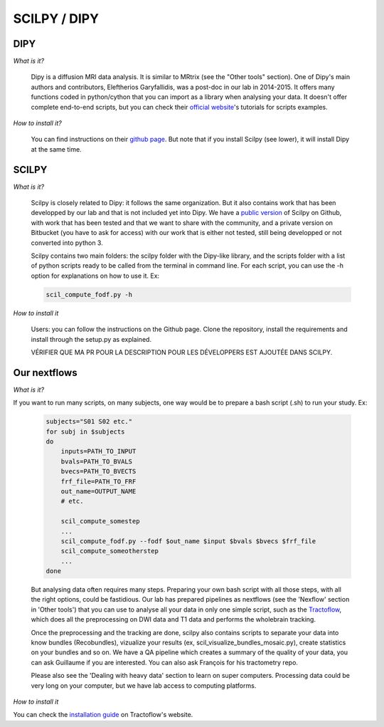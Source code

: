 
SCILPY / DIPY
==============

DIPY
####

*What is it?*

    Dipy is a diffusion MRI data analysis. It is similar to MRtrix (see the "Other tools" section). One of Dipy's main authors and contributors, Eleftherios Garyfallidis, was a post-doc in our lab in 2014-2015. It offers many functions coded in python/cython that you can import as a library when analysing your data. It doesn't offer complete end-to-end scripts, but you can check their `official website <https://dipy.org/>`_'s tutorials for scripts examples.

*How to install it?*

    You can find instructions on their `github page <https://github.com/nipy/dipy>`_. But note that if you install Scilpy (see lower), it will install Dipy at the same time.


SCILPY
######

*What is it?*

    Scilpy is closely related to Dipy: it follows the same organization. But it also contains work that has been developped by our lab and that is not included yet into Dipy. We have a `public version <https://github.com/scilus/scilpy>`_ of Scilpy on Github, with work that has been tested and that we want to share with the community, and a private version on Bitbucket (you have to ask for access) with our work that is either not tested, still being developped or not converted into python 3.

    Scilpy contains two main folders: the scilpy folder with the Dipy-like library, and the scripts folder with a list of python scripts ready to be called from the terminal in command line. For each script, you can use the -h option for explanations on how to use it. Ex:

    .. code-block:: bash

        scil_compute_fodf.py -h

*How to install it*

    Users: you can follow the instructions on the Github page. Clone the repository, install the requirements and install through the setup.py as explained.

    VÉRIFIER QUE MA PR POUR LA DESCRIPTION POUR LES DÉVELOPPERS EST AJOUTÉE DANS SCILPY.

Our nextflows
##############

*What is it?*

If you want to run many scripts, on many subjects, one way would be to prepare a bash script (.sh) to run your study. Ex:

    .. code-block:: bash

        subjects="S01 S02 etc."
        for subj in $subjects
        do
            inputs=PATH_TO_INPUT
            bvals=PATH_TO_BVALS
            bvecs=PATH_TO_BVECTS
            frf_file=PATH_TO_FRF
            out_name=OUTPUT_NAME
            # etc.

            scil_compute_somestep
            ...
            scil_compute_fodf.py --fodf $out_name $input $bvals $bvecs $frf_file
            scil_compute_someotherstep
            ...
        done

    But analysing data often requires many steps. Preparing your own bash script with all those steps, with all the right options, could be fastidious. Our lab has prepared pipelines as nextflows (see the 'Nexflow' section in 'Other tools') that you can use to analyse all your data in only one simple script, such as the `Tractoflow <https://tractoflow-documentation.readthedocs.io/en/latest/pipeline/steps.html>`_, which does all the preprocessing on DWI data and T1 data and performs the wholebrain tracking.

    Once the preprocessing and the tracking are done, scilpy also contains scripts to separate your data into know bundles (Recobundles), vizualize your results (ex, scil_visualize_bundles_mosaic.py), create statistics on your bundles and so on. We have a QA pipeline which creates a summary of the quality of your data, you can ask Guillaume if you are interested. You can also ask François for his tractometry repo.

    Please also see the 'Dealing with heavy data' section to learn on super computers. Processing data could be very long on your computer, but we have lab access to computing platforms.

*How to install it*

You can check the `installation guide <https://tractoflow-documentation.readthedocs.io/en/latest/installation/before_install.html>`_ on Tractoflow's website.